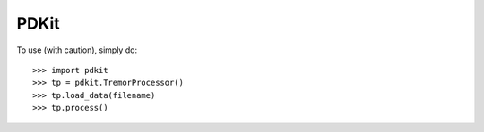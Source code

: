PDKit
--------

To use (with caution), simply do::

    >>> import pdkit
    >>> tp = pdkit.TremorProcessor()
    >>> tp.load_data(filename)
    >>> tp.process()



